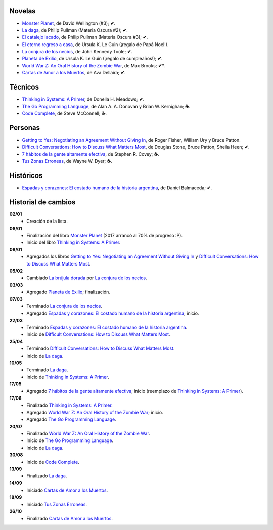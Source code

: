 .. title: Libros en 2017
.. slug: libros-en-2017
.. date: 2017-10-26 09:24:00 UTC-03:00
.. tags: libros, leer
.. category: 
.. link: 
.. description: 
.. type: text

Novelas
=======

* |mp|_, de David Wellington (#3); **✔**.
* |ld|_, de Philip Pullman (Materia Oscura #2); **✔**.
* |cl|_, de Philip Pullman (Materia Oscura #3); **✔**.
* |er|_, de Ursula K. Le Guin (¡regalo de Papá Noel!).
* |lcn|_, de John Kennedy Toole; **✔**.
* |pe|_, de Ursula K. Le Guin (¡regalo de cumpleaños!); **✔**.
* |wwz|_, de Max Brooks; **✔***.
* |llttd|_, de  Ava Dellaira; **✔**.

Técnicos
========

* |ts|_, de Donella H. Meadows; **✔**.
* |tgpl|_, de Alan A. A. Donovan y Brian W. Kernighan; **☕**.
* |cc|_, de Steve McConnell; **☕**.

Personas
========

* |gty|_, de  Roger Fisher, William Ury y Bruce Patton.
* |dc|_, de Douglas Stone, Bruce Patton, Sheila Heen; **✔**.
* |7|_, de Stephen R. Covey; **☕**.
* |tze|_, de Wayne W. Dyer;  **☕**.

Históricos
==========

* |eyc|_, de Daniel Balmaceda; **✔**.

Historial de cambios
====================

**02/01**
  * Creación de la lista.

**06/01**
  * Finalización del libro |mp|_ (2017 arrancó al 70% de progreso :P).
  * Inicio del libro |ts|_.

**08/01**
  * Agregados los libros |gty|_ y |dc|_.

**05/02**
  * Cambiado |bd|_ por |lcn|_.

**03/03**
  * Agregado |pe|_; finalización.

**07/03**
  * Terminado |lcn|_.
  * Agregado |eyc|_; inicio.

**22/03**
  * Terminado |eyc|_.
  * Inicio de |dc|_.

**25/04**
  * Terminado |dc|_.
  * Inicio de |ld|_.

**10/05**
  * Terminado |ld|_.
  * Inicio de |ts|_.

**17/05**
  * Agregado |7|_; inicio (reemplazo de |ts|_).

**17/06**
  * Finalizado |ts|_.
  * Agregado |wwz|_; inicio.
  * Agregado |tgpl|_.

**20/07**
  * Finalizado |wwz|_.
  * Inicio de |tgpl|_.
  * Inicio de |ld|_.

**30/08**
  * Inicio de |cc|_.

**13/09**
  * Finalizado |ld|_.

**14/09**
  * Iniciado |llttd|_.

**18/09**
  * Iniciado |tze|_.

**26/10**
  * Finalizado |llttd|_.

.. |mp| replace:: Monster Planet
.. _mp: https://www.goodreads.com/book/show/263549.Monster_Planet

.. |bd| replace:: La brújula dorada
.. _bd: https://www.goodreads.com/book/show/20317942-la-br-jula-dorada

.. |ld| replace:: La daga
.. _ld: https://www.goodreads.com/book/show/2176517.La_daga

.. |cl| replace:: El catalejo lacado
.. _cl: https://www.goodreads.com/book/show/45487.El_catalejo_lacado

.. |er| replace:: El eterno regreso a casa
.. _er: https://www.goodreads.com/book/show/13112923-el-eterno-regreso-a-casa

.. |ts| replace:: Thinking in Systems: A Primer
.. _ts: https://www.goodreads.com/book/show/3828902-thinking-in-systems

.. |gty| replace:: Getting to Yes: Negotiating an Agreement Without Giving In
.. _gty: https://www.goodreads.com/book/show/313605.Getting_to_Yes

.. |dc| replace:: Difficult Conversations: How to Discuss What Matters Most
.. _dc: https://www.goodreads.com/book/show/774088.Difficult_Conversations

.. |lcn| replace:: La conjura de los necios
.. _lcn: http://www.goodreads.com/book/show/310612.A_Confederacy_of_Dunces

.. |pe| replace:: Planeta de Exilio
.. _pe: http://www.goodreads.com/book/show/201882.Planet_of_Exile

.. |eyc| replace:: Espadas y corazones: El costado humano de la historia argentina
.. _eyc: http://www.goodreads.com/book/show/28461182-espadas-y-corazones

.. |7| replace:: 7 hábitos de la gente altamente efectiva
.. _7: https://www.goodreads.com/book/show/33519024-los-7-h-bitos-de-la-gente-altamente-efectiva

.. |wwz| replace:: World War Z: An Oral History of the Zombie War
.. _wwz: http://www.goodreads.com/book/show/8908.World_War_Z

.. |tgpl| replace:: The Go Programming Language
.. _tgpl: http://www.goodreads.com/book/show/25080953-the-go-programming-language

.. |cc| replace:: Code Complete
.. _cc: https://www.goodreads.com/book/show/4845.Code_Complete

.. |llttd| replace:: Cartas de Amor a los Muertos
.. _llttd: https://www.goodreads.com/book/show/18140047-love-letters-to-the-dead

.. |tze| replace:: Tus Zonas Erroneas
.. _tze: https://www.goodreads.com/book/show/357886.Your_Erroneous_Zones

